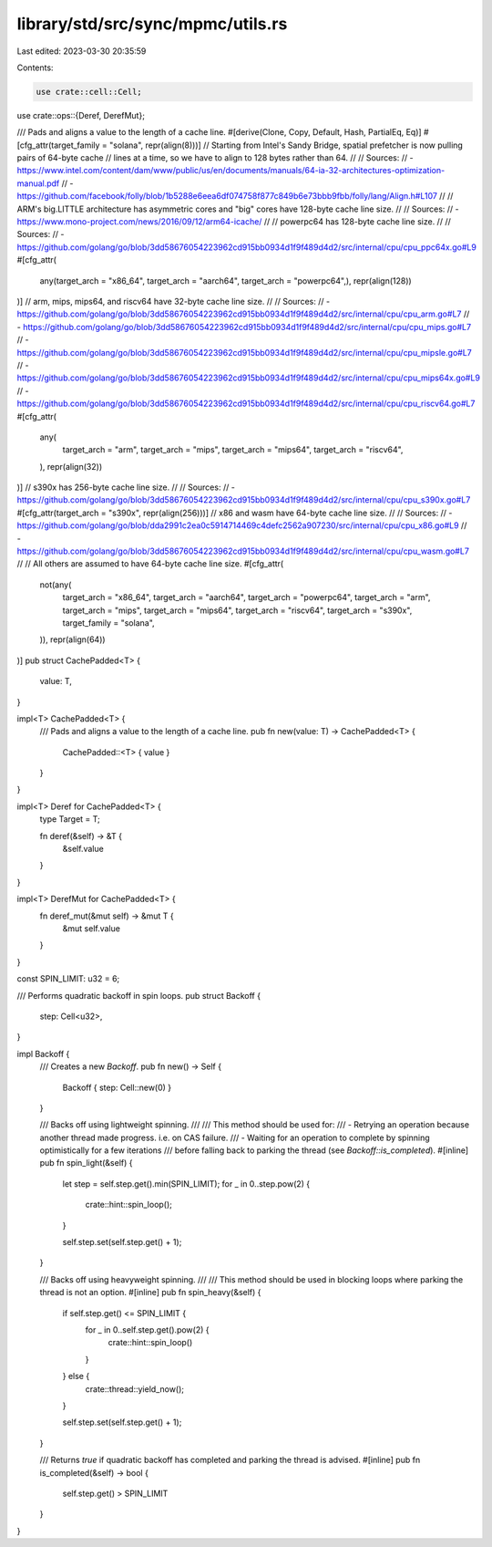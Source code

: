 library/std/src/sync/mpmc/utils.rs
==================================

Last edited: 2023-03-30 20:35:59

Contents:

.. code-block:: rs

    use crate::cell::Cell;
use crate::ops::{Deref, DerefMut};

/// Pads and aligns a value to the length of a cache line.
#[derive(Clone, Copy, Default, Hash, PartialEq, Eq)]
#[cfg_attr(target_family = "solana", repr(align(8)))]
// Starting from Intel's Sandy Bridge, spatial prefetcher is now pulling pairs of 64-byte cache
// lines at a time, so we have to align to 128 bytes rather than 64.
//
// Sources:
// - https://www.intel.com/content/dam/www/public/us/en/documents/manuals/64-ia-32-architectures-optimization-manual.pdf
// - https://github.com/facebook/folly/blob/1b5288e6eea6df074758f877c849b6e73bbb9fbb/folly/lang/Align.h#L107
//
// ARM's big.LITTLE architecture has asymmetric cores and "big" cores have 128-byte cache line size.
//
// Sources:
// - https://www.mono-project.com/news/2016/09/12/arm64-icache/
//
// powerpc64 has 128-byte cache line size.
//
// Sources:
// - https://github.com/golang/go/blob/3dd58676054223962cd915bb0934d1f9f489d4d2/src/internal/cpu/cpu_ppc64x.go#L9
#[cfg_attr(
    any(target_arch = "x86_64", target_arch = "aarch64", target_arch = "powerpc64",),
    repr(align(128))
)]
// arm, mips, mips64, and riscv64 have 32-byte cache line size.
//
// Sources:
// - https://github.com/golang/go/blob/3dd58676054223962cd915bb0934d1f9f489d4d2/src/internal/cpu/cpu_arm.go#L7
// - https://github.com/golang/go/blob/3dd58676054223962cd915bb0934d1f9f489d4d2/src/internal/cpu/cpu_mips.go#L7
// - https://github.com/golang/go/blob/3dd58676054223962cd915bb0934d1f9f489d4d2/src/internal/cpu/cpu_mipsle.go#L7
// - https://github.com/golang/go/blob/3dd58676054223962cd915bb0934d1f9f489d4d2/src/internal/cpu/cpu_mips64x.go#L9
// - https://github.com/golang/go/blob/3dd58676054223962cd915bb0934d1f9f489d4d2/src/internal/cpu/cpu_riscv64.go#L7
#[cfg_attr(
    any(
        target_arch = "arm",
        target_arch = "mips",
        target_arch = "mips64",
        target_arch = "riscv64",
    ),
    repr(align(32))
)]
// s390x has 256-byte cache line size.
//
// Sources:
// - https://github.com/golang/go/blob/3dd58676054223962cd915bb0934d1f9f489d4d2/src/internal/cpu/cpu_s390x.go#L7
#[cfg_attr(target_arch = "s390x", repr(align(256)))]
// x86 and wasm have 64-byte cache line size.
//
// Sources:
// - https://github.com/golang/go/blob/dda2991c2ea0c5914714469c4defc2562a907230/src/internal/cpu/cpu_x86.go#L9
// - https://github.com/golang/go/blob/3dd58676054223962cd915bb0934d1f9f489d4d2/src/internal/cpu/cpu_wasm.go#L7
//
// All others are assumed to have 64-byte cache line size.
#[cfg_attr(
    not(any(
        target_arch = "x86_64",
        target_arch = "aarch64",
        target_arch = "powerpc64",
        target_arch = "arm",
        target_arch = "mips",
        target_arch = "mips64",
        target_arch = "riscv64",
        target_arch = "s390x",
        target_family = "solana",
    )),
    repr(align(64))
)]
pub struct CachePadded<T> {
    value: T,
}

impl<T> CachePadded<T> {
    /// Pads and aligns a value to the length of a cache line.
    pub fn new(value: T) -> CachePadded<T> {
        CachePadded::<T> { value }
    }
}

impl<T> Deref for CachePadded<T> {
    type Target = T;

    fn deref(&self) -> &T {
        &self.value
    }
}

impl<T> DerefMut for CachePadded<T> {
    fn deref_mut(&mut self) -> &mut T {
        &mut self.value
    }
}

const SPIN_LIMIT: u32 = 6;

/// Performs quadratic backoff in spin loops.
pub struct Backoff {
    step: Cell<u32>,
}

impl Backoff {
    /// Creates a new `Backoff`.
    pub fn new() -> Self {
        Backoff { step: Cell::new(0) }
    }

    /// Backs off using lightweight spinning.
    ///
    /// This method should be used for:
    ///     - Retrying an operation because another thread made progress. i.e. on CAS failure.
    ///     - Waiting for an operation to complete by spinning optimistically for a few iterations
    ///     before falling back to parking the thread (see `Backoff::is_completed`).
    #[inline]
    pub fn spin_light(&self) {
        let step = self.step.get().min(SPIN_LIMIT);
        for _ in 0..step.pow(2) {
            crate::hint::spin_loop();
        }

        self.step.set(self.step.get() + 1);
    }

    /// Backs off using heavyweight spinning.
    ///
    /// This method should be used in blocking loops where parking the thread is not an option.
    #[inline]
    pub fn spin_heavy(&self) {
        if self.step.get() <= SPIN_LIMIT {
            for _ in 0..self.step.get().pow(2) {
                crate::hint::spin_loop()
            }
        } else {
            crate::thread::yield_now();
        }

        self.step.set(self.step.get() + 1);
    }

    /// Returns `true` if quadratic backoff has completed and parking the thread is advised.
    #[inline]
    pub fn is_completed(&self) -> bool {
        self.step.get() > SPIN_LIMIT
    }
}


